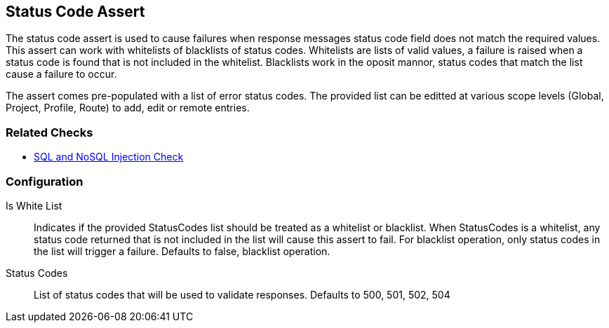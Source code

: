 [[Assert_StatusCode]]
== Status Code Assert

The status code assert is used to cause failures when response messages status code field does
not match the required values.  This assert can work with whitelists of blacklists of status codes.
Whitelists are lists of valid values, a failure is raised when a status code is found that is not 
included in the whitelist.  Blacklists work in the oposit mannor, status codes that match the 
list cause a failure to occur.

The assert comes pre-populated with a  list of error status codes.
The provided list can be editted at various scope levels (Global, Project, Profile, Route) to 
add, edit or remote entries.

=== Related Checks

 * xref:Check_SqlInjection[SQL and NoSQL Injection Check]

=== Configuration

Is White List:: 
    Indicates if the provided StatusCodes list should be treated as a whitelist or blacklist.
    When StatusCodes is a whitelist, any status code returned that is not included in the list
    will cause this assert to fail. For blacklist operation, only status codes in the list 
    will trigger a failure.  Defaults to false, blacklist operation.

Status Codes::
    List of status codes that will be used to validate responses.  
    Defaults to 500, 501, 502, 504

